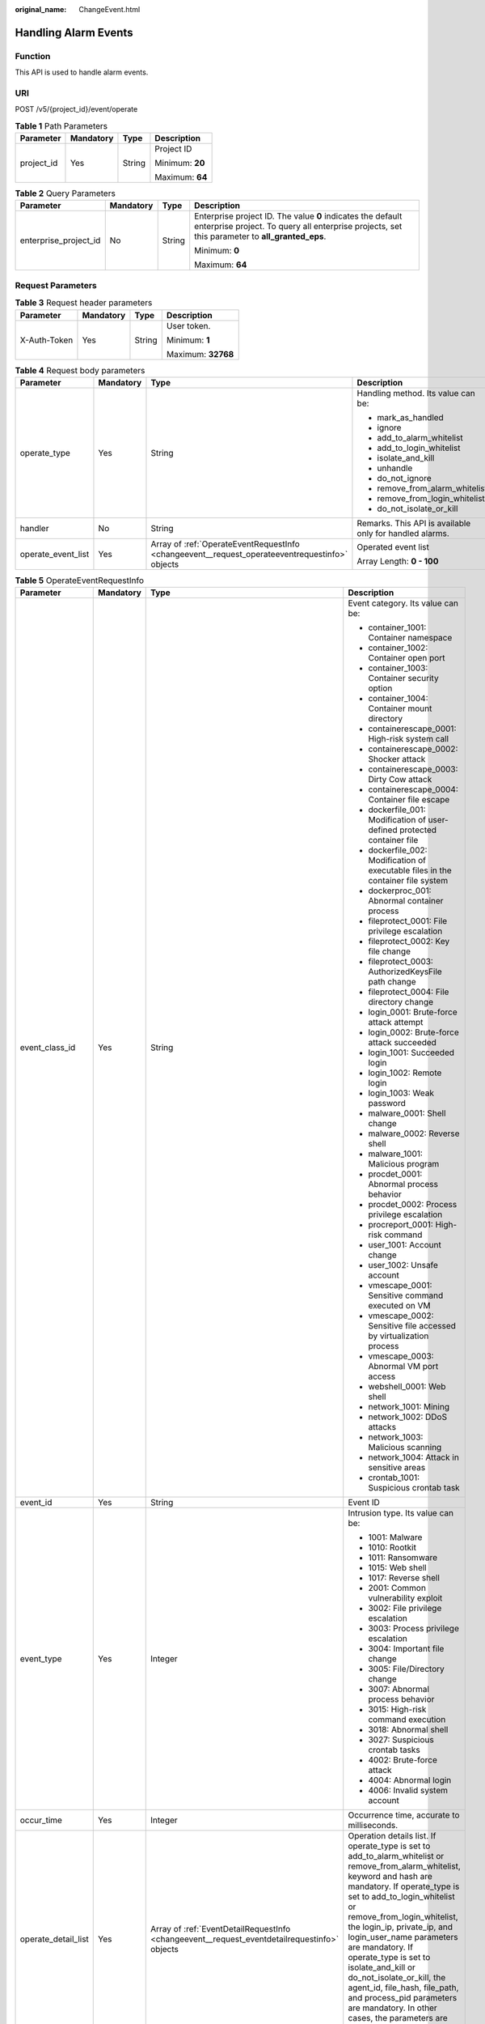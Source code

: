 :original_name: ChangeEvent.html

.. _ChangeEvent:

Handling Alarm Events
=====================

Function
--------

This API is used to handle alarm events.

URI
---

POST /v5/{project_id}/event/operate

.. table:: **Table 1** Path Parameters

   +-----------------+-----------------+-----------------+-----------------+
   | Parameter       | Mandatory       | Type            | Description     |
   +=================+=================+=================+=================+
   | project_id      | Yes             | String          | Project ID      |
   |                 |                 |                 |                 |
   |                 |                 |                 | Minimum: **20** |
   |                 |                 |                 |                 |
   |                 |                 |                 | Maximum: **64** |
   +-----------------+-----------------+-----------------+-----------------+

.. table:: **Table 2** Query Parameters

   +-----------------------+-----------------+-----------------+---------------------------------------------------------------------------------------------------------------------------------------------------------------+
   | Parameter             | Mandatory       | Type            | Description                                                                                                                                                   |
   +=======================+=================+=================+===============================================================================================================================================================+
   | enterprise_project_id | No              | String          | Enterprise project ID. The value **0** indicates the default enterprise project. To query all enterprise projects, set this parameter to **all_granted_eps**. |
   |                       |                 |                 |                                                                                                                                                               |
   |                       |                 |                 | Minimum: **0**                                                                                                                                                |
   |                       |                 |                 |                                                                                                                                                               |
   |                       |                 |                 | Maximum: **64**                                                                                                                                               |
   +-----------------------+-----------------+-----------------+---------------------------------------------------------------------------------------------------------------------------------------------------------------+

Request Parameters
------------------

.. table:: **Table 3** Request header parameters

   +-----------------+-----------------+-----------------+--------------------+
   | Parameter       | Mandatory       | Type            | Description        |
   +=================+=================+=================+====================+
   | X-Auth-Token    | Yes             | String          | User token.        |
   |                 |                 |                 |                    |
   |                 |                 |                 | Minimum: **1**     |
   |                 |                 |                 |                    |
   |                 |                 |                 | Maximum: **32768** |
   +-----------------+-----------------+-----------------+--------------------+

.. table:: **Table 4** Request body parameters

   +--------------------+-----------------+------------------------------------------------------------------------------------------------+---------------------------------------------------------+
   | Parameter          | Mandatory       | Type                                                                                           | Description                                             |
   +====================+=================+================================================================================================+=========================================================+
   | operate_type       | Yes             | String                                                                                         | Handling method. Its value can be:                      |
   |                    |                 |                                                                                                |                                                         |
   |                    |                 |                                                                                                | -  mark_as_handled                                      |
   |                    |                 |                                                                                                |                                                         |
   |                    |                 |                                                                                                | -  ignore                                               |
   |                    |                 |                                                                                                |                                                         |
   |                    |                 |                                                                                                | -  add_to_alarm_whitelist                               |
   |                    |                 |                                                                                                |                                                         |
   |                    |                 |                                                                                                | -  add_to_login_whitelist                               |
   |                    |                 |                                                                                                |                                                         |
   |                    |                 |                                                                                                | -  isolate_and_kill                                     |
   |                    |                 |                                                                                                |                                                         |
   |                    |                 |                                                                                                | -  unhandle                                             |
   |                    |                 |                                                                                                |                                                         |
   |                    |                 |                                                                                                | -  do_not_ignore                                        |
   |                    |                 |                                                                                                |                                                         |
   |                    |                 |                                                                                                | -  remove_from_alarm_whitelist                          |
   |                    |                 |                                                                                                |                                                         |
   |                    |                 |                                                                                                | -  remove_from_login_whitelist                          |
   |                    |                 |                                                                                                |                                                         |
   |                    |                 |                                                                                                | -  do_not_isolate_or_kill                               |
   +--------------------+-----------------+------------------------------------------------------------------------------------------------+---------------------------------------------------------+
   | handler            | No              | String                                                                                         | Remarks. This API is available only for handled alarms. |
   +--------------------+-----------------+------------------------------------------------------------------------------------------------+---------------------------------------------------------+
   | operate_event_list | Yes             | Array of :ref:`OperateEventRequestInfo <changeevent__request_operateeventrequestinfo>` objects | Operated event list                                     |
   |                    |                 |                                                                                                |                                                         |
   |                    |                 |                                                                                                | Array Length: **0 - 100**                               |
   +--------------------+-----------------+------------------------------------------------------------------------------------------------+---------------------------------------------------------+

.. _changeevent__request_operateeventrequestinfo:

.. table:: **Table 5** OperateEventRequestInfo

   +---------------------+-----------------+----------------------------------------------------------------------------------------------+----------------------------------------------------------------------------------------------------------------------------------------------------------------------------------------------------------------------------------------------------------------------------------------------------------------------------------------------------------------------------------------------------------------------------------------------------------------------------------------------------+
   | Parameter           | Mandatory       | Type                                                                                         | Description                                                                                                                                                                                                                                                                                                                                                                                                                                                                                        |
   +=====================+=================+==============================================================================================+====================================================================================================================================================================================================================================================================================================================================================================================================================================================================================================+
   | event_class_id      | Yes             | String                                                                                       | Event category. Its value can be:                                                                                                                                                                                                                                                                                                                                                                                                                                                                  |
   |                     |                 |                                                                                              |                                                                                                                                                                                                                                                                                                                                                                                                                                                                                                    |
   |                     |                 |                                                                                              | -  container_1001: Container namespace                                                                                                                                                                                                                                                                                                                                                                                                                                                             |
   |                     |                 |                                                                                              |                                                                                                                                                                                                                                                                                                                                                                                                                                                                                                    |
   |                     |                 |                                                                                              | -  container_1002: Container open port                                                                                                                                                                                                                                                                                                                                                                                                                                                             |
   |                     |                 |                                                                                              |                                                                                                                                                                                                                                                                                                                                                                                                                                                                                                    |
   |                     |                 |                                                                                              | -  container_1003: Container security option                                                                                                                                                                                                                                                                                                                                                                                                                                                       |
   |                     |                 |                                                                                              |                                                                                                                                                                                                                                                                                                                                                                                                                                                                                                    |
   |                     |                 |                                                                                              | -  container_1004: Container mount directory                                                                                                                                                                                                                                                                                                                                                                                                                                                       |
   |                     |                 |                                                                                              |                                                                                                                                                                                                                                                                                                                                                                                                                                                                                                    |
   |                     |                 |                                                                                              | -  containerescape_0001: High-risk system call                                                                                                                                                                                                                                                                                                                                                                                                                                                     |
   |                     |                 |                                                                                              |                                                                                                                                                                                                                                                                                                                                                                                                                                                                                                    |
   |                     |                 |                                                                                              | -  containerescape_0002: Shocker attack                                                                                                                                                                                                                                                                                                                                                                                                                                                            |
   |                     |                 |                                                                                              |                                                                                                                                                                                                                                                                                                                                                                                                                                                                                                    |
   |                     |                 |                                                                                              | -  containerescape_0003: Dirty Cow attack                                                                                                                                                                                                                                                                                                                                                                                                                                                          |
   |                     |                 |                                                                                              |                                                                                                                                                                                                                                                                                                                                                                                                                                                                                                    |
   |                     |                 |                                                                                              | -  containerescape_0004: Container file escape                                                                                                                                                                                                                                                                                                                                                                                                                                                     |
   |                     |                 |                                                                                              |                                                                                                                                                                                                                                                                                                                                                                                                                                                                                                    |
   |                     |                 |                                                                                              | -  dockerfile_001: Modification of user-defined protected container file                                                                                                                                                                                                                                                                                                                                                                                                                           |
   |                     |                 |                                                                                              |                                                                                                                                                                                                                                                                                                                                                                                                                                                                                                    |
   |                     |                 |                                                                                              | -  dockerfile_002: Modification of executable files in the container file system                                                                                                                                                                                                                                                                                                                                                                                                                   |
   |                     |                 |                                                                                              |                                                                                                                                                                                                                                                                                                                                                                                                                                                                                                    |
   |                     |                 |                                                                                              | -  dockerproc_001: Abnormal container process                                                                                                                                                                                                                                                                                                                                                                                                                                                      |
   |                     |                 |                                                                                              |                                                                                                                                                                                                                                                                                                                                                                                                                                                                                                    |
   |                     |                 |                                                                                              | -  fileprotect_0001: File privilege escalation                                                                                                                                                                                                                                                                                                                                                                                                                                                     |
   |                     |                 |                                                                                              |                                                                                                                                                                                                                                                                                                                                                                                                                                                                                                    |
   |                     |                 |                                                                                              | -  fileprotect_0002: Key file change                                                                                                                                                                                                                                                                                                                                                                                                                                                               |
   |                     |                 |                                                                                              |                                                                                                                                                                                                                                                                                                                                                                                                                                                                                                    |
   |                     |                 |                                                                                              | -  fileprotect_0003: AuthorizedKeysFile path change                                                                                                                                                                                                                                                                                                                                                                                                                                                |
   |                     |                 |                                                                                              |                                                                                                                                                                                                                                                                                                                                                                                                                                                                                                    |
   |                     |                 |                                                                                              | -  fileprotect_0004: File directory change                                                                                                                                                                                                                                                                                                                                                                                                                                                         |
   |                     |                 |                                                                                              |                                                                                                                                                                                                                                                                                                                                                                                                                                                                                                    |
   |                     |                 |                                                                                              | -  login_0001: Brute-force attack attempt                                                                                                                                                                                                                                                                                                                                                                                                                                                          |
   |                     |                 |                                                                                              |                                                                                                                                                                                                                                                                                                                                                                                                                                                                                                    |
   |                     |                 |                                                                                              | -  login_0002: Brute-force attack succeeded                                                                                                                                                                                                                                                                                                                                                                                                                                                        |
   |                     |                 |                                                                                              |                                                                                                                                                                                                                                                                                                                                                                                                                                                                                                    |
   |                     |                 |                                                                                              | -  login_1001: Succeeded login                                                                                                                                                                                                                                                                                                                                                                                                                                                                     |
   |                     |                 |                                                                                              |                                                                                                                                                                                                                                                                                                                                                                                                                                                                                                    |
   |                     |                 |                                                                                              | -  login_1002: Remote login                                                                                                                                                                                                                                                                                                                                                                                                                                                                        |
   |                     |                 |                                                                                              |                                                                                                                                                                                                                                                                                                                                                                                                                                                                                                    |
   |                     |                 |                                                                                              | -  login_1003: Weak password                                                                                                                                                                                                                                                                                                                                                                                                                                                                       |
   |                     |                 |                                                                                              |                                                                                                                                                                                                                                                                                                                                                                                                                                                                                                    |
   |                     |                 |                                                                                              | -  malware_0001: Shell change                                                                                                                                                                                                                                                                                                                                                                                                                                                                      |
   |                     |                 |                                                                                              |                                                                                                                                                                                                                                                                                                                                                                                                                                                                                                    |
   |                     |                 |                                                                                              | -  malware_0002: Reverse shell                                                                                                                                                                                                                                                                                                                                                                                                                                                                     |
   |                     |                 |                                                                                              |                                                                                                                                                                                                                                                                                                                                                                                                                                                                                                    |
   |                     |                 |                                                                                              | -  malware_1001: Malicious program                                                                                                                                                                                                                                                                                                                                                                                                                                                                 |
   |                     |                 |                                                                                              |                                                                                                                                                                                                                                                                                                                                                                                                                                                                                                    |
   |                     |                 |                                                                                              | -  procdet_0001: Abnormal process behavior                                                                                                                                                                                                                                                                                                                                                                                                                                                         |
   |                     |                 |                                                                                              |                                                                                                                                                                                                                                                                                                                                                                                                                                                                                                    |
   |                     |                 |                                                                                              | -  procdet_0002: Process privilege escalation                                                                                                                                                                                                                                                                                                                                                                                                                                                      |
   |                     |                 |                                                                                              |                                                                                                                                                                                                                                                                                                                                                                                                                                                                                                    |
   |                     |                 |                                                                                              | -  procreport_0001: High-risk command                                                                                                                                                                                                                                                                                                                                                                                                                                                              |
   |                     |                 |                                                                                              |                                                                                                                                                                                                                                                                                                                                                                                                                                                                                                    |
   |                     |                 |                                                                                              | -  user_1001: Account change                                                                                                                                                                                                                                                                                                                                                                                                                                                                       |
   |                     |                 |                                                                                              |                                                                                                                                                                                                                                                                                                                                                                                                                                                                                                    |
   |                     |                 |                                                                                              | -  user_1002: Unsafe account                                                                                                                                                                                                                                                                                                                                                                                                                                                                       |
   |                     |                 |                                                                                              |                                                                                                                                                                                                                                                                                                                                                                                                                                                                                                    |
   |                     |                 |                                                                                              | -  vmescape_0001: Sensitive command executed on VM                                                                                                                                                                                                                                                                                                                                                                                                                                                 |
   |                     |                 |                                                                                              |                                                                                                                                                                                                                                                                                                                                                                                                                                                                                                    |
   |                     |                 |                                                                                              | -  vmescape_0002: Sensitive file accessed by virtualization process                                                                                                                                                                                                                                                                                                                                                                                                                                |
   |                     |                 |                                                                                              |                                                                                                                                                                                                                                                                                                                                                                                                                                                                                                    |
   |                     |                 |                                                                                              | -  vmescape_0003: Abnormal VM port access                                                                                                                                                                                                                                                                                                                                                                                                                                                          |
   |                     |                 |                                                                                              |                                                                                                                                                                                                                                                                                                                                                                                                                                                                                                    |
   |                     |                 |                                                                                              | -  webshell_0001: Web shell                                                                                                                                                                                                                                                                                                                                                                                                                                                                        |
   |                     |                 |                                                                                              |                                                                                                                                                                                                                                                                                                                                                                                                                                                                                                    |
   |                     |                 |                                                                                              | -  network_1001: Mining                                                                                                                                                                                                                                                                                                                                                                                                                                                                            |
   |                     |                 |                                                                                              |                                                                                                                                                                                                                                                                                                                                                                                                                                                                                                    |
   |                     |                 |                                                                                              | -  network_1002: DDoS attacks                                                                                                                                                                                                                                                                                                                                                                                                                                                                      |
   |                     |                 |                                                                                              |                                                                                                                                                                                                                                                                                                                                                                                                                                                                                                    |
   |                     |                 |                                                                                              | -  network_1003: Malicious scanning                                                                                                                                                                                                                                                                                                                                                                                                                                                                |
   |                     |                 |                                                                                              |                                                                                                                                                                                                                                                                                                                                                                                                                                                                                                    |
   |                     |                 |                                                                                              | -  network_1004: Attack in sensitive areas                                                                                                                                                                                                                                                                                                                                                                                                                                                         |
   |                     |                 |                                                                                              |                                                                                                                                                                                                                                                                                                                                                                                                                                                                                                    |
   |                     |                 |                                                                                              | -  crontab_1001: Suspicious crontab task                                                                                                                                                                                                                                                                                                                                                                                                                                                           |
   +---------------------+-----------------+----------------------------------------------------------------------------------------------+----------------------------------------------------------------------------------------------------------------------------------------------------------------------------------------------------------------------------------------------------------------------------------------------------------------------------------------------------------------------------------------------------------------------------------------------------------------------------------------------------+
   | event_id            | Yes             | String                                                                                       | Event ID                                                                                                                                                                                                                                                                                                                                                                                                                                                                                           |
   +---------------------+-----------------+----------------------------------------------------------------------------------------------+----------------------------------------------------------------------------------------------------------------------------------------------------------------------------------------------------------------------------------------------------------------------------------------------------------------------------------------------------------------------------------------------------------------------------------------------------------------------------------------------------+
   | event_type          | Yes             | Integer                                                                                      | Intrusion type. Its value can be:                                                                                                                                                                                                                                                                                                                                                                                                                                                                  |
   |                     |                 |                                                                                              |                                                                                                                                                                                                                                                                                                                                                                                                                                                                                                    |
   |                     |                 |                                                                                              | -  1001: Malware                                                                                                                                                                                                                                                                                                                                                                                                                                                                                   |
   |                     |                 |                                                                                              |                                                                                                                                                                                                                                                                                                                                                                                                                                                                                                    |
   |                     |                 |                                                                                              | -  1010: Rootkit                                                                                                                                                                                                                                                                                                                                                                                                                                                                                   |
   |                     |                 |                                                                                              |                                                                                                                                                                                                                                                                                                                                                                                                                                                                                                    |
   |                     |                 |                                                                                              | -  1011: Ransomware                                                                                                                                                                                                                                                                                                                                                                                                                                                                                |
   |                     |                 |                                                                                              |                                                                                                                                                                                                                                                                                                                                                                                                                                                                                                    |
   |                     |                 |                                                                                              | -  1015: Web shell                                                                                                                                                                                                                                                                                                                                                                                                                                                                                 |
   |                     |                 |                                                                                              |                                                                                                                                                                                                                                                                                                                                                                                                                                                                                                    |
   |                     |                 |                                                                                              | -  1017: Reverse shell                                                                                                                                                                                                                                                                                                                                                                                                                                                                             |
   |                     |                 |                                                                                              |                                                                                                                                                                                                                                                                                                                                                                                                                                                                                                    |
   |                     |                 |                                                                                              | -  2001: Common vulnerability exploit                                                                                                                                                                                                                                                                                                                                                                                                                                                              |
   |                     |                 |                                                                                              |                                                                                                                                                                                                                                                                                                                                                                                                                                                                                                    |
   |                     |                 |                                                                                              | -  3002: File privilege escalation                                                                                                                                                                                                                                                                                                                                                                                                                                                                 |
   |                     |                 |                                                                                              |                                                                                                                                                                                                                                                                                                                                                                                                                                                                                                    |
   |                     |                 |                                                                                              | -  3003: Process privilege escalation                                                                                                                                                                                                                                                                                                                                                                                                                                                              |
   |                     |                 |                                                                                              |                                                                                                                                                                                                                                                                                                                                                                                                                                                                                                    |
   |                     |                 |                                                                                              | -  3004: Important file change                                                                                                                                                                                                                                                                                                                                                                                                                                                                     |
   |                     |                 |                                                                                              |                                                                                                                                                                                                                                                                                                                                                                                                                                                                                                    |
   |                     |                 |                                                                                              | -  3005: File/Directory change                                                                                                                                                                                                                                                                                                                                                                                                                                                                     |
   |                     |                 |                                                                                              |                                                                                                                                                                                                                                                                                                                                                                                                                                                                                                    |
   |                     |                 |                                                                                              | -  3007: Abnormal process behavior                                                                                                                                                                                                                                                                                                                                                                                                                                                                 |
   |                     |                 |                                                                                              |                                                                                                                                                                                                                                                                                                                                                                                                                                                                                                    |
   |                     |                 |                                                                                              | -  3015: High-risk command execution                                                                                                                                                                                                                                                                                                                                                                                                                                                               |
   |                     |                 |                                                                                              |                                                                                                                                                                                                                                                                                                                                                                                                                                                                                                    |
   |                     |                 |                                                                                              | -  3018: Abnormal shell                                                                                                                                                                                                                                                                                                                                                                                                                                                                            |
   |                     |                 |                                                                                              |                                                                                                                                                                                                                                                                                                                                                                                                                                                                                                    |
   |                     |                 |                                                                                              | -  3027: Suspicious crontab tasks                                                                                                                                                                                                                                                                                                                                                                                                                                                                  |
   |                     |                 |                                                                                              |                                                                                                                                                                                                                                                                                                                                                                                                                                                                                                    |
   |                     |                 |                                                                                              | -  4002: Brute-force attack                                                                                                                                                                                                                                                                                                                                                                                                                                                                        |
   |                     |                 |                                                                                              |                                                                                                                                                                                                                                                                                                                                                                                                                                                                                                    |
   |                     |                 |                                                                                              | -  4004: Abnormal login                                                                                                                                                                                                                                                                                                                                                                                                                                                                            |
   |                     |                 |                                                                                              |                                                                                                                                                                                                                                                                                                                                                                                                                                                                                                    |
   |                     |                 |                                                                                              | -  4006: Invalid system account                                                                                                                                                                                                                                                                                                                                                                                                                                                                    |
   +---------------------+-----------------+----------------------------------------------------------------------------------------------+----------------------------------------------------------------------------------------------------------------------------------------------------------------------------------------------------------------------------------------------------------------------------------------------------------------------------------------------------------------------------------------------------------------------------------------------------------------------------------------------------+
   | occur_time          | Yes             | Integer                                                                                      | Occurrence time, accurate to milliseconds.                                                                                                                                                                                                                                                                                                                                                                                                                                                         |
   +---------------------+-----------------+----------------------------------------------------------------------------------------------+----------------------------------------------------------------------------------------------------------------------------------------------------------------------------------------------------------------------------------------------------------------------------------------------------------------------------------------------------------------------------------------------------------------------------------------------------------------------------------------------------+
   | operate_detail_list | Yes             | Array of :ref:`EventDetailRequestInfo <changeevent__request_eventdetailrequestinfo>` objects | Operation details list. If operate_type is set to add_to_alarm_whitelist or remove_from_alarm_whitelist, keyword and hash are mandatory. If operate_type is set to add_to_login_whitelist or remove_from_login_whitelist, the login_ip, private_ip, and login_user_name parameters are mandatory. If operate_type is set to isolate_and_kill or do_not_isolate_or_kill, the agent_id, file_hash, file_path, and process_pid parameters are mandatory. In other cases, the parameters are optional. |
   |                     |                 |                                                                                              |                                                                                                                                                                                                                                                                                                                                                                                                                                                                                                    |
   |                     |                 |                                                                                              | Array Length: **0 - 100**                                                                                                                                                                                                                                                                                                                                                                                                                                                                          |
   +---------------------+-----------------+----------------------------------------------------------------------------------------------+----------------------------------------------------------------------------------------------------------------------------------------------------------------------------------------------------------------------------------------------------------------------------------------------------------------------------------------------------------------------------------------------------------------------------------------------------------------------------------------------------+

.. _changeevent__request_eventdetailrequestinfo:

.. table:: **Table 6** EventDetailRequestInfo

   +-----------------+-----------+---------+------------------------------------------------------------------+
   | Parameter       | Mandatory | Type    | Description                                                      |
   +=================+===========+=========+==================================================================+
   | agent_id        | No        | String  | Agent ID                                                         |
   +-----------------+-----------+---------+------------------------------------------------------------------+
   | process_pid     | No        | Integer | Process ID                                                       |
   +-----------------+-----------+---------+------------------------------------------------------------------+
   | file_hash       | No        | String  | File hash                                                        |
   +-----------------+-----------+---------+------------------------------------------------------------------+
   | file_path       | No        | String  | File path                                                        |
   +-----------------+-----------+---------+------------------------------------------------------------------+
   | file_attr       | No        | String  | File attribute                                                   |
   +-----------------+-----------+---------+------------------------------------------------------------------+
   | keyword         | No        | String  | Alarm event keyword, which is used only for the alarm whitelist. |
   +-----------------+-----------+---------+------------------------------------------------------------------+
   | hash            | No        | String  | Alarm event hash, which is used only for the alarm whitelist.    |
   +-----------------+-----------+---------+------------------------------------------------------------------+
   | private_ip      | No        | String  | Server private IP address                                        |
   +-----------------+-----------+---------+------------------------------------------------------------------+
   | login_ip        | No        | String  | Login source IP address                                          |
   +-----------------+-----------+---------+------------------------------------------------------------------+
   | login_user_name | No        | String  | Login username                                                   |
   +-----------------+-----------+---------+------------------------------------------------------------------+

Response Parameters
-------------------

None

Example Requests
----------------

.. code-block:: text

   POST https://{endpoint}/v5/{project_id}/event/operate?enterprise_project_id=xxx

   {
     "operate_type" : "mark_as_handled",
     "handler" : "test",
     "operate_event_list" : [ {
       "event_class_id" : "rootkit_0001",
       "event_id" : "2a71e1e2-60f4-4d56-b314-2038fdc39de6",
       "occur_time" : 1672046760353,
       "event_type" : 1010,
       "operate_detail_list" : [ {
         "agent_id" : "c9bed5397db449ebdfba15e85fcfc36accee125c68954daf5cab0528bab59bd8",
         "file_hash" : "e8b50f0b91e3dce0885ccc5902846b139d28108a0a7976c9b8d43154c5dbc44d",
         "file_path" : "/usr/test",
         "process_pid" : 3123,
         "file_attr" : 33261,
         "keyword" : "file_path=/usr/test",
         "hash" : "e8b50f0b91e3dce0885ccc5902846b139d28108a0a7976c9b8d43154c5dbc44d",
         "login_ip" : "127.0.0.1",
         "private_ip" : "127.0.0.2",
         "login_user_name" : "root"
       } ]
     } ],
     "x-request-examples-description-1" : "Manually handle the intrusion alarms whose alarm event type is Rootkit and alarm event ID is 2a71e1e2-60f4-4d56-b314-2038fdc39de6."
   }

Example Responses
-----------------

None

Status Codes
------------

=========== ========================
Status Code Description
=========== ========================
200         success
400         Invalid parameter.
401         Authentication failed.
403         Insufficient permission.
404         Resource not found.
500         System error.
=========== ========================

Error Codes
-----------

See :ref:`Error Codes <errorcode>`.
